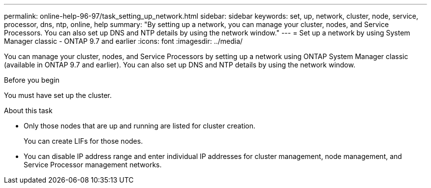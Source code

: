 ---
permalink: online-help-96-97/task_setting_up_network.html
sidebar: sidebar
keywords: set, up, network, cluster, node, service, processor, dns, ntp, online, help
summary: "By setting up a network, you can manage your cluster, nodes, and Service Processors. You can also set up DNS and NTP details by using the network window."
---
= Set up a network by using System Manager classic - ONTAP 9.7 and earlier
:icons: font
:imagesdir: ../media/

[.lead]
You can manage your cluster, nodes, and Service Processors by setting up a network using ONTAP System Manager classic (available in ONTAP 9.7 and earlier). You can also set up DNS and NTP details by using the network window.

.Before you begin

You must have set up the cluster.

.About this task

* Only those nodes that are up and running are listed for cluster creation.
+
You can create LIFs for those nodes.

* You can disable IP address range and enter individual IP addresses for cluster management, node management, and Service Processor management networks.
